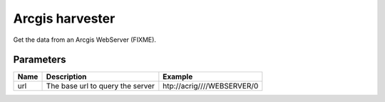 Arcgis harvester
================
Get the data from an Arcgis WebServer (FIXME).

Parameters
----------

.. list-table::
   :header-rows: 1

   * * Name
     * Description
     * Example
   * * url
     * The base url to query the server
     * htp://acrig////WEBSERVER/0